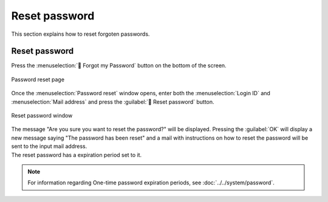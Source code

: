 ====================
Reset password
====================

| This section explains how to reset forgoten passwords.

Reset password
======================

| Press the :menuselection:` Forgot my Password` button on the bottom of the screen.

.. figure:: /images/ja/login/main01.png
   :scale: 30%
   :align: center

   Password reset page

| Once the :menuselection:`Password reset` window opens, enter both the :menuselection:`Login ID` and :menuselection:`Mail address` and press the :guilabel:` Reset password` button.

.. figure:: /images/ja/login/reset_password02.png
   :scale: 30%
   :align: center

   Reset password window

| The message "Are you sure you want to reset the password?" will be displayed. Pressing the :guilabel:`OK` will display a new message saying "The password has been reset" and a mail with instructions on how to reset the password will be sent to the input mail address.
| The reset password has a expiration period set to it.

.. note:: 
    | For information regarding One-time password expiration periods, see :doc:`../../system/password`.
